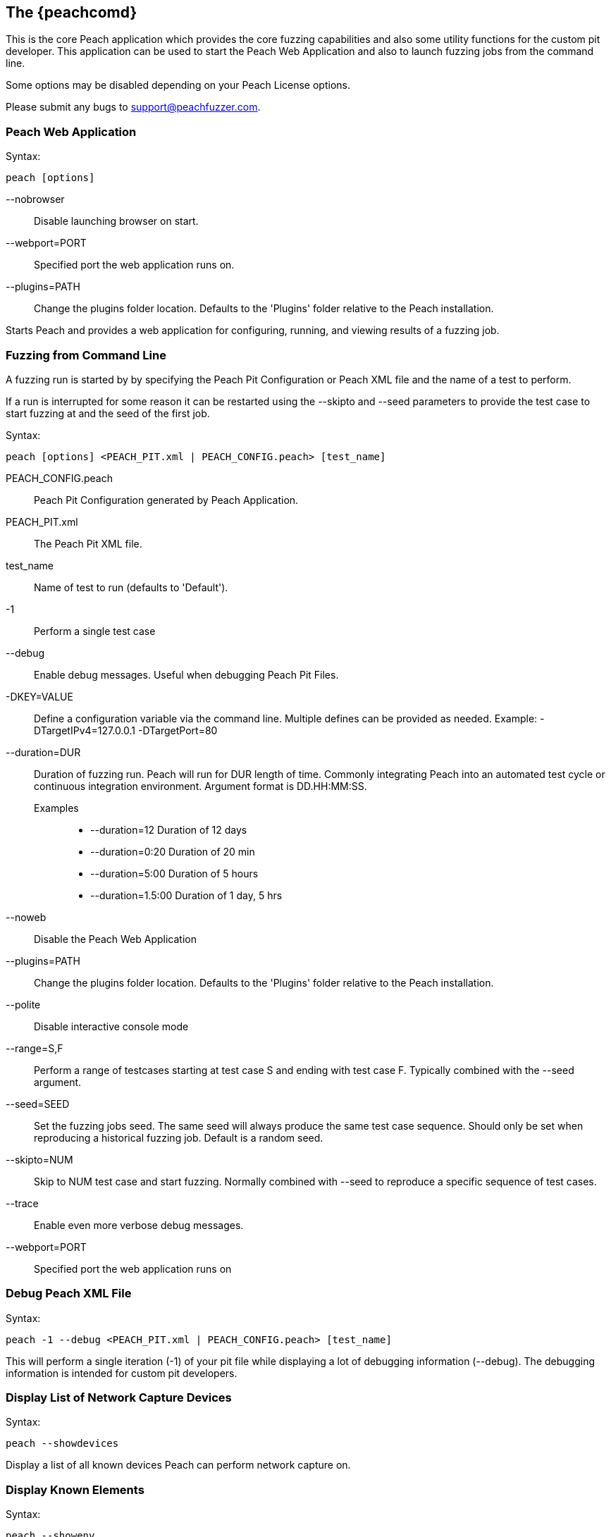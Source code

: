 [[Program_Peach]]
== The {peachcomd}

This is the core Peach application which provides the core fuzzing capabilities and 
also some utility functions for the custom pit developer. 
This application can be used to start the Peach Web Application and 
also to launch fuzzing jobs from the command line.

Some options may be disabled depending on your Peach License options.

Please submit any bugs to support@peachfuzzer.com.

=== Peach Web Application

Syntax: 

----
peach [options]
----

--nobrowser::
    Disable launching browser on start.
--webport=PORT::
    Specified port the web application runs on.
--plugins=PATH::
    Change the plugins folder location. 
    Defaults to the 'Plugins' folder relative to the Peach installation.

Starts Peach and provides a web application for configuring, running, and 
viewing results of a fuzzing job.

=== Fuzzing from Command Line

A fuzzing run is started by by specifying the Peach Pit Configuration or
Peach XML file and the name of a test to perform.

If a run is interrupted for some reason it can be restarted using the --skipto 
and --seed parameters to provide the test case to start fuzzing at and
the seed of the first job.

Syntax: 

----
peach [options] <PEACH_PIT.xml | PEACH_CONFIG.peach> [test_name]
----

PEACH_CONFIG.peach::
    Peach Pit Configuration generated by Peach Application.
PEACH_PIT.xml::
    The Peach Pit XML file.
test_name::
    Name of test to run (defaults to 'Default').
-1::
    Perform a single test case
--debug::
    Enable debug messages. 
    Useful when debugging Peach Pit Files.
-DKEY=VALUE::
    Define a configuration variable via the command line. 
    Multiple defines can be provided as needed.
    Example: -DTargetIPv4=127.0.0.1 -DTargetPort=80
--duration=DUR::
    Duration of fuzzing run. Peach will run for DUR length of time. 
    Commonly integrating Peach into an automated test cycle or continuous integration environment. 
    Argument format is DD.HH:MM:SS.
    Examples;;
        * +--duration=12+     Duration of 12 days
        * +--duration=0:20+   Duration of 20 min
        * +--duration=5:00+   Duration of 5 hours
        * +--duration=1.5:00+ Duration of 1 day, 5 hrs
    
--noweb:: 
    Disable the Peach Web Application
--plugins=PATH::
    Change the plugins folder location. 
    Defaults to the 'Plugins' folder relative to the Peach installation.
--polite::
    Disable interactive console mode
--range=S,F::
    Perform a range of testcases starting at test case S and ending with test case F. 
    Typically combined with the --seed argument.
--seed=SEED::
    Set the fuzzing jobs seed. 
    The same seed will always produce the same test case sequence. 
    Should only be set when reproducing a historical fuzzing job. 
    Default is a random seed.
--skipto=NUM::
    Skip to NUM test case and start fuzzing. 
    Normally combined with --seed to reproduce a specific sequence of test cases.
--trace::
    Enable even more verbose debug messages.
--webport=PORT::
    Specified port the web application runs on

=== Debug Peach XML File

Syntax: 

----
peach -1 --debug <PEACH_PIT.xml | PEACH_CONFIG.peach> [test_name]
----
  
This will perform a single iteration (-1) of your pit file while 
displaying a lot of debugging information (--debug).
The debugging information is intended for custom pit developers.

=== Display List of Network Capture Devices

Syntax: 

----
peach --showdevices
----

Display a list of all known devices Peach can perform network capture
on.

=== Display Known Elements

Syntax: 

---- 
peach --showenv
----

Print a list of all known: 

* Actions
* Agent Channels
* Analyzers
* DataElements
* Fixups
* Loggers
* Monitors
* Mutation Strategies
* Mutators
* Publishers
* Relations
* Transformers

The list includes any associated parameters along with a description and default values. 
This can be used to verify that custom extensions are found.

=== Peach Agent

The Peach Agent functionality has been moved to a separate executable. 
See xref:Program_PeachAgent[PeachAgent] for more information.

ifndef::peachug[]

=== Running Analyzers from Command Line

This functionality has been moved to a separate executable.
See xref:PitTool_Analyzer[PitTool - Analyzer] for more information.

=== Generate XML Schema File

This functionality has been moved to a separate executable.
See xref:PitTool_Makexsd[PitTool - Makexsd] for more information.

endif::peachug[]

=== Examples

.Running a Pit Configuration (.peach)
======================
This example shows how to run a fuzzing job from a configuration file (.peach). 
The following command line launches Peach and fuzzes using +pit_config.peach+ as the configuration file.

----
> peach pit_config.peach
----
======================

.Running a Pit
======================
This example shows how to run a fuzzing definition. 
The following command line launches Peach and fuzzes using +pit.xml+ (and if it exists, +pit.xml.config+) as the configuration file.

----
> peach pit.xml
----
======================

.Single Iteration with Debug Output
======================
When testing a definition, we recommend running a single non-mutating iteration with debug output.

The following command line launches Peach and fuzzes using +pit.xml+ (and if it exists, +pit.xml.config+) as the configuration file. 
The command line combines the +-1+ and +--debug+ arguments to run a single iteration; 
the debugging information is included in the output. 
Even more verbose output can be enabled by using +--trace+ instead of +--debug+.

----
> peach -1 --debug samples\DebuggerWindows.xml

[*] Test 'Default' starting with random seed 27886.
Peach.Core.Agent.Agent StartMonitor: Monitor WindowsDebugger
Peach.Core.Agent.Agent StartMonitor: Monitor_1 PageHeap
Peach.Core.Agent.Agent StartMonitor: Monitor_2 NetworkCapture
Peach.Core.Agent.Agent SessionStarting: Monitor
Peach.Core.Agent.Monitors.WindowsDebuggerHybrid SessionStarting
Peach.Core.Agent.Agent SessionStarting: Monitor_1
Establishing the listener...
Waiting for a connection...
Peach.Core.Agent.Agent SessionStarting: Monitor_2

[R1,-,-] Performing iteration
Peach.Core.Engine runTest: Performing recording iteration.
Peach.Core.Dom.Action Run: Adding action to controlRecordingActionsExecuted
Peach.Core.Dom.Action ActionType.Output
Peach.Core.Publishers.TcpClientPublisher start()
Peach.Core.Publishers.TcpClientPublisher open()
Accepted connection from 127.0.0.1:51466.
Peach.Core.Publishers.TcpClientPublisher output(12 bytes)
Peach.Core.Publishers.TcpClientPublisher

00000000   48 65 6C 6C 6F 20 57 6F  72 6C 64 21               Hello World!

Received 12 bytes from client.
Peach.Core.Dom.Action Run: Adding action to controlRecordingActionsExecuted
Peach.Core.Dom.Action ActionType.Output
Peach.Core.Publishers.TcpClientPublisher output(12 bytes)
Peach.Core.Publishers.TcpClientPublisher

00000000   48 65 6C 6C 6F 20 57 6F  72 6C 64 21               Hello World!

Received 12 bytes from client.
Peach.Core.Publishers.TcpClientPublisher close()
Peach.Core.Publishers.TcpClientPublisher Shutting down connection to 127.0.0.1:4
244
Connection closed by peer.
Shutting connection down...
Connection is down.
Peach.Core.Publishers.TcpClientPublisher Read 0 bytes from 127.0.0.1:4244, closing client connection.
Waiting for a connection...
Peach.Core.Publishers.TcpClientPublisher Closing connection to 127.0.0.1:4244
Peach.Core.Agent.Monitors.WindowsDebuggerHybrid DetectedFault()
Peach.Core.Agent.Monitors.WindowsDebuggerHybrid DetectedFault() - No fault detected
Peach.Core.Engine runTest: context.config.singleIteration == true
Peach.Core.Publishers.TcpClientPublisher stop()
Peach.Core.Agent.Agent SessionFinished: Monitor_2
Peach.Core.Agent.Agent SessionFinished: Monitor_1
Peach.Core.Agent.Agent SessionFinished: Monitor
Peach.Core.Agent.Monitors.WindowsDebuggerHybrid SessionFinished
Peach.Core.Agent.Monitors.WindowsDebuggerHybrid _StopDebugger
Peach.Core.Agent.Monitors.WindowsDebuggerHybrid _FinishDebugger
Peach.Core.Agent.Monitors.WindowsDebuggerHybrid _StopDebugger
Peach.Core.Agent.Monitors.WindowsDebuggerHybrid _StopDebugger
Peach.Core.Agent.Monitors.WindowsDebuggerHybrid _FinishDebugger
Peach.Core.Agent.Monitors.WindowsDebuggerHybrid _StopDebugger

[*] Test 'Default' finished.
----
======================

.Replay Existing Test Sequence
======================
Once you find a faulting condition, you may want to replicate the exact test (or sequence of tests) to recreate the issue. Peach can reproduce exact test sequences given the following information:

. Exact version of Peach. This is found in the log file +status.txt+.
. Seed number used. This is also found in the log file +status.txt+.
. Same/similar pit file. Data and state models must be the same.

.status.txt
----
Peach Fuzzing Run
=================

Date of run: 3/20/2014 1:58:58 PM
Peach Version: 3.1.40.1              <1>
Seed: 51816                          <2>
Command line: samples\DebuggerWindows.xml
Pit File: samples\DebuggerWindows.xml
. Test starting: Default

----
<1> Version of Peach used. Must match when reproducing.
<2> Seed used. Must match when reproducing.

We can use the first command line to skip directly to a specific iteration and start fuzzing. This lets you run a series of iterations starting from a certain point. 

TIP: The +--seed+ argument matches the value from the +status.txt+ file.

----
> peach --seed 51816 --skipto 37566
----

We can use the second command line to perform either a specific iteration or a small number of iterations.

----
> peach --seed 51816 --range 37566,37566
----
======================
